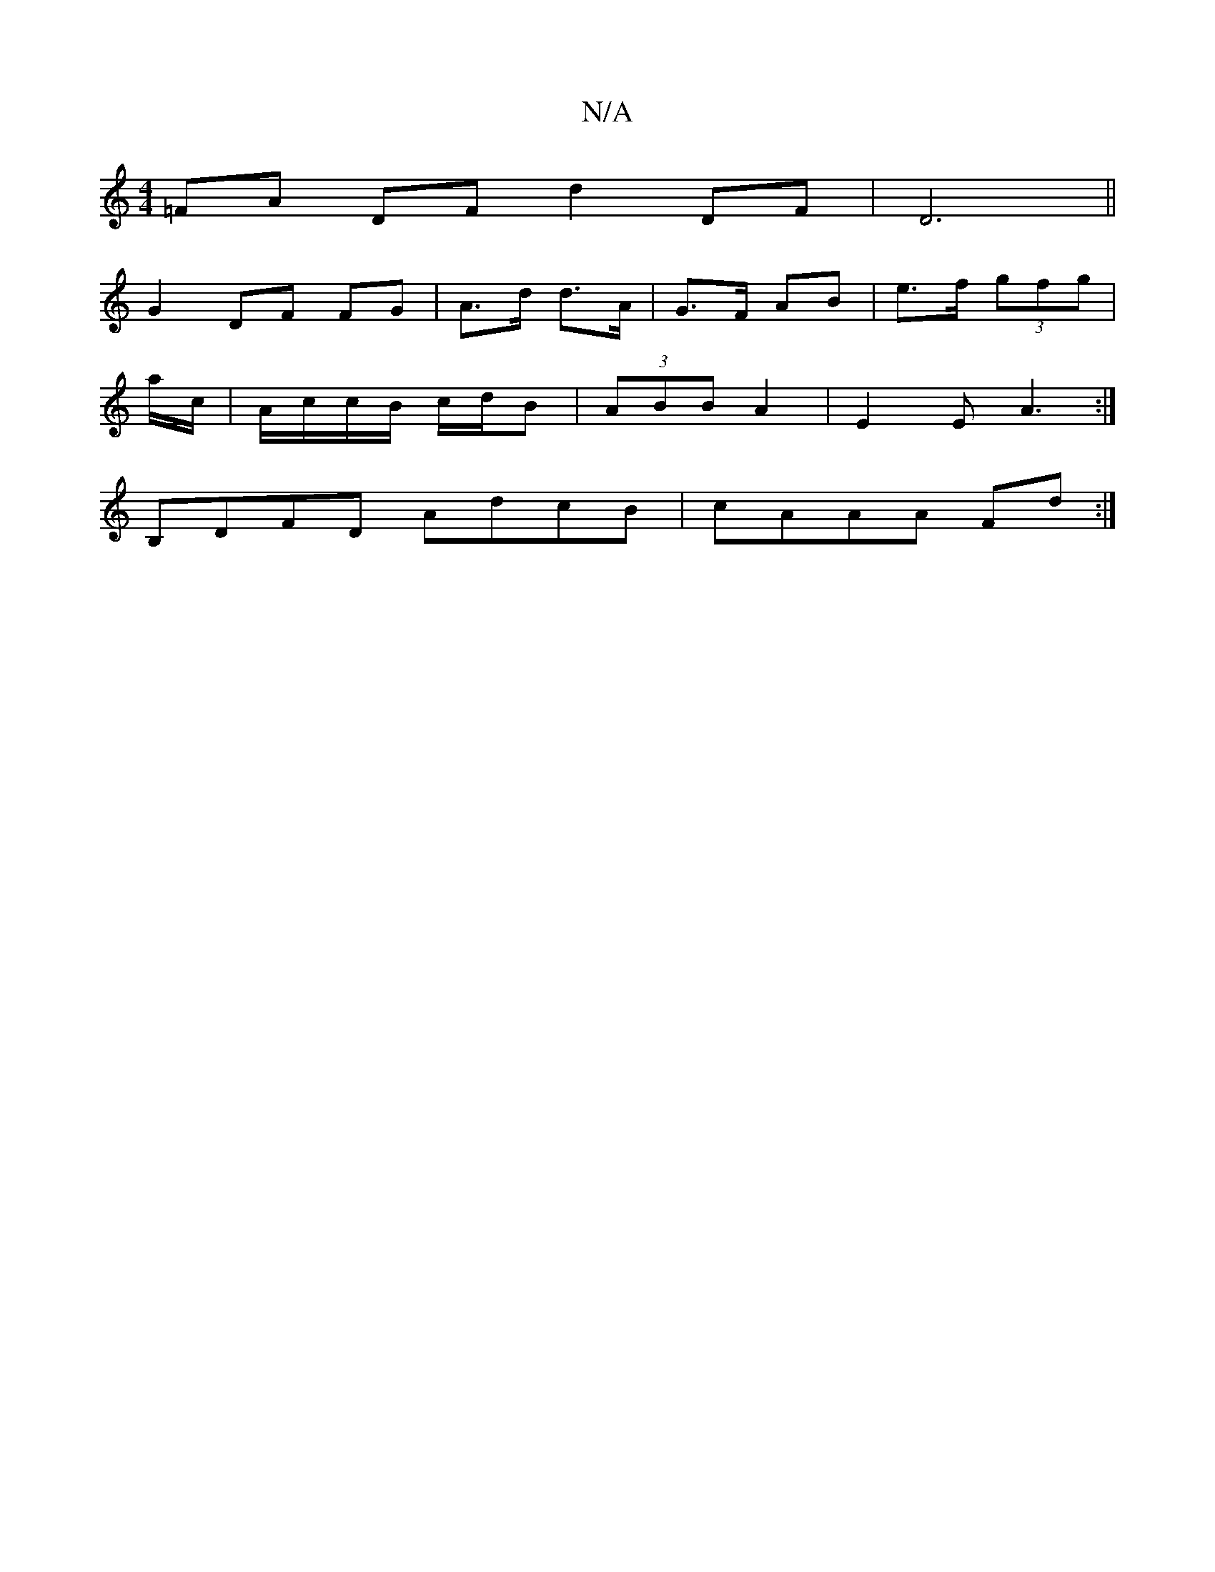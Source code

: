 X:1
T:N/A
M:4/4
R:N/A
K:Cmajor
 =FA DF d2 DF|D6 ||
G2 DF FG | A>d d>A | G>F AB | e>f (3gfg |
a/c/ | A/c/c/B/ c/d/B | (3ABB A2 | E2 E A3 :|
B,DFD AdcB|cAAA Fd:|

M:6/8
B2A |G>AAG zcAF|1 DFAF ADFA|
BAGF EDFD| G2 GF EDDc | "D" EFG"C'a